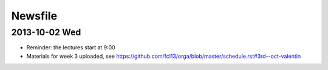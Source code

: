 Newsfile
========

2013-10-02 Wed
--------------

* Reminder: the lectures start at 9:00
* Materials for week 3 uploaded, see https://github.com/fcl13/orga/blob/master/schedule.rst#3rd--oct-valentin
